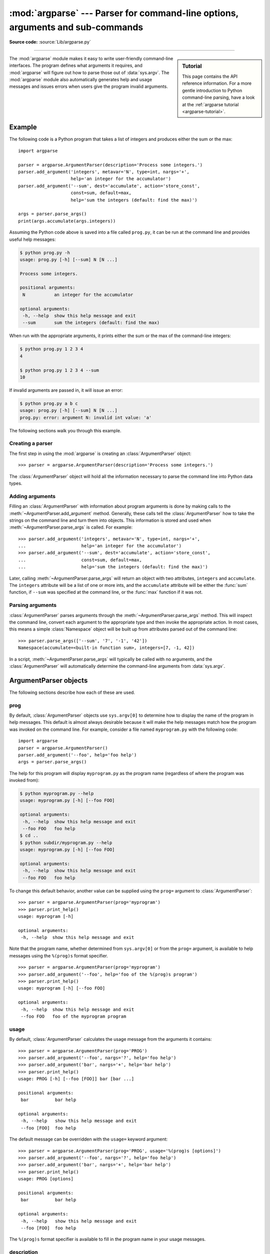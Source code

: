 :mod:`argparse` --- Parser for command-line options, arguments and sub-commands
===============================================================================

.. module:: argparse
   :synopsis: Command-line option and argument parsing library.

.. moduleauthor:: Steven Bethard <steven.bethard@gmail.com>
.. sectionauthor:: Steven Bethard <steven.bethard@gmail.com>

.. versionadded:: 3.2

**Source code:** :source:`Lib/argparse.py`

--------------

.. sidebar:: Tutorial

   This page contains the API reference information. For a more gentle
   introduction to Python command-line parsing, have a look at the
   :ref:`argparse tutorial <argparse-tutorial>`.

The :mod:`argparse` module makes it easy to write user-friendly command-line
interfaces. The program defines what arguments it requires, and :mod:`argparse`
will figure out how to parse those out of :data:`sys.argv`.  The :mod:`argparse`
module also automatically generates help and usage messages and issues errors
when users give the program invalid arguments.


Example
-------

The following code is a Python program that takes a list of integers and
produces either the sum or the max::

   import argparse

   parser = argparse.ArgumentParser(description='Process some integers.')
   parser.add_argument('integers', metavar='N', type=int, nargs='+',
                       help='an integer for the accumulator')
   parser.add_argument('--sum', dest='accumulate', action='store_const',
                       const=sum, default=max,
                       help='sum the integers (default: find the max)')

   args = parser.parse_args()
   print(args.accumulate(args.integers))

Assuming the Python code above is saved into a file called ``prog.py``, it can
be run at the command line and provides useful help messages:

.. code-block:: shell-session

   $ python prog.py -h
   usage: prog.py [-h] [--sum] N [N ...]

   Process some integers.

   positional arguments:
    N           an integer for the accumulator

   optional arguments:
    -h, --help  show this help message and exit
    --sum       sum the integers (default: find the max)

When run with the appropriate arguments, it prints either the sum or the max of
the command-line integers:

.. code-block:: shell-session

   $ python prog.py 1 2 3 4
   4

   $ python prog.py 1 2 3 4 --sum
   10

If invalid arguments are passed in, it will issue an error:

.. code-block:: shell-session

   $ python prog.py a b c
   usage: prog.py [-h] [--sum] N [N ...]
   prog.py: error: argument N: invalid int value: 'a'

The following sections walk you through this example.


Creating a parser
^^^^^^^^^^^^^^^^^

The first step in using the :mod:`argparse` is creating an
:class:`ArgumentParser` object::

   >>> parser = argparse.ArgumentParser(description='Process some integers.')

The :class:`ArgumentParser` object will hold all the information necessary to
parse the command line into Python data types.


Adding arguments
^^^^^^^^^^^^^^^^

Filling an :class:`ArgumentParser` with information about program arguments is
done by making calls to the :meth:`~ArgumentParser.add_argument` method.
Generally, these calls tell the :class:`ArgumentParser` how to take the strings
on the command line and turn them into objects.  This information is stored and
used when :meth:`~ArgumentParser.parse_args` is called. For example::

   >>> parser.add_argument('integers', metavar='N', type=int, nargs='+',
   ...                     help='an integer for the accumulator')
   >>> parser.add_argument('--sum', dest='accumulate', action='store_const',
   ...                     const=sum, default=max,
   ...                     help='sum the integers (default: find the max)')

Later, calling :meth:`~ArgumentParser.parse_args` will return an object with
two attributes, ``integers`` and ``accumulate``.  The ``integers`` attribute
will be a list of one or more ints, and the ``accumulate`` attribute will be
either the :func:`sum` function, if ``--sum`` was specified at the command line,
or the :func:`max` function if it was not.


Parsing arguments
^^^^^^^^^^^^^^^^^

:class:`ArgumentParser` parses arguments through the
:meth:`~ArgumentParser.parse_args` method.  This will inspect the command line,
convert each argument to the appropriate type and then invoke the appropriate action.
In most cases, this means a simple :class:`Namespace` object will be built up from
attributes parsed out of the command line::

   >>> parser.parse_args(['--sum', '7', '-1', '42'])
   Namespace(accumulate=<built-in function sum>, integers=[7, -1, 42])

In a script, :meth:`~ArgumentParser.parse_args` will typically be called with no
arguments, and the :class:`ArgumentParser` will automatically determine the
command-line arguments from :data:`sys.argv`.


ArgumentParser objects
----------------------

.. class:: ArgumentParser(prog=None, usage=None, description=None, \
                          epilog=None, parents=[], \
                          formatter_class=argparse.HelpFormatter, \
                          prefix_chars='-', fromfile_prefix_chars=None, \
                          argument_default=None, conflict_handler='error', \
                          add_help=True, allow_abbrev=True)

   Create a new :class:`ArgumentParser` object. All parameters should be passed
   as keyword arguments. Each parameter has its own more detailed description
   below, but in short they are:

   * prog_ - The name of the program (default: ``sys.argv[0]``)

   * usage_ - The string describing the program usage (default: generated from
     arguments added to parser)

   * description_ - Text to display before the argument help (default: none)

   * epilog_ - Text to display after the argument help (default: none)

   * parents_ - A list of :class:`ArgumentParser` objects whose arguments should
     also be included

   * formatter_class_ - A class for customizing the help output

   * prefix_chars_ - The set of characters that prefix optional arguments
     (default: '-')

   * fromfile_prefix_chars_ - The set of characters that prefix files from
     which additional arguments should be read (default: ``None``)

   * argument_default_ - The global default value for arguments
     (default: ``None``)

   * conflict_handler_ - The strategy for resolving conflicting optionals
     (usually unnecessary)

   * add_help_ - Add a ``-h/--help`` option to the parser (default: ``True``)

   * allow_abbrev_ - Allows long options to be abbreviated if the
     abbreviation is unambiguous. (default: ``True``)

   .. versionchanged:: 3.5
      *allow_abbrev* parameter was added.

The following sections describe how each of these are used.


prog
^^^^

By default, :class:`ArgumentParser` objects use ``sys.argv[0]`` to determine
how to display the name of the program in help messages.  This default is almost
always desirable because it will make the help messages match how the program was
invoked on the command line.  For example, consider a file named
``myprogram.py`` with the following code::

   import argparse
   parser = argparse.ArgumentParser()
   parser.add_argument('--foo', help='foo help')
   args = parser.parse_args()

The help for this program will display ``myprogram.py`` as the program name
(regardless of where the program was invoked from):

.. code-block:: shell-session

   $ python myprogram.py --help
   usage: myprogram.py [-h] [--foo FOO]

   optional arguments:
    -h, --help  show this help message and exit
    --foo FOO   foo help
   $ cd ..
   $ python subdir/myprogram.py --help
   usage: myprogram.py [-h] [--foo FOO]

   optional arguments:
    -h, --help  show this help message and exit
    --foo FOO   foo help

To change this default behavior, another value can be supplied using the
``prog=`` argument to :class:`ArgumentParser`::

   >>> parser = argparse.ArgumentParser(prog='myprogram')
   >>> parser.print_help()
   usage: myprogram [-h]

   optional arguments:
    -h, --help  show this help message and exit

Note that the program name, whether determined from ``sys.argv[0]`` or from the
``prog=`` argument, is available to help messages using the ``%(prog)s`` format
specifier.

::

   >>> parser = argparse.ArgumentParser(prog='myprogram')
   >>> parser.add_argument('--foo', help='foo of the %(prog)s program')
   >>> parser.print_help()
   usage: myprogram [-h] [--foo FOO]

   optional arguments:
    -h, --help  show this help message and exit
    --foo FOO   foo of the myprogram program


usage
^^^^^

By default, :class:`ArgumentParser` calculates the usage message from the
arguments it contains::

   >>> parser = argparse.ArgumentParser(prog='PROG')
   >>> parser.add_argument('--foo', nargs='?', help='foo help')
   >>> parser.add_argument('bar', nargs='+', help='bar help')
   >>> parser.print_help()
   usage: PROG [-h] [--foo [FOO]] bar [bar ...]

   positional arguments:
    bar          bar help

   optional arguments:
    -h, --help   show this help message and exit
    --foo [FOO]  foo help

The default message can be overridden with the ``usage=`` keyword argument::

   >>> parser = argparse.ArgumentParser(prog='PROG', usage='%(prog)s [options]')
   >>> parser.add_argument('--foo', nargs='?', help='foo help')
   >>> parser.add_argument('bar', nargs='+', help='bar help')
   >>> parser.print_help()
   usage: PROG [options]

   positional arguments:
    bar          bar help

   optional arguments:
    -h, --help   show this help message and exit
    --foo [FOO]  foo help

The ``%(prog)s`` format specifier is available to fill in the program name in
your usage messages.


description
^^^^^^^^^^^

Most calls to the :class:`ArgumentParser` constructor will use the
``description=`` keyword argument.  This argument gives a brief description of
what the program does and how it works.  In help messages, the description is
displayed between the command-line usage string and the help messages for the
various arguments::

   >>> parser = argparse.ArgumentParser(description='A foo that bars')
   >>> parser.print_help()
   usage: argparse.py [-h]

   A foo that bars

   optional arguments:
    -h, --help  show this help message and exit

By default, the description will be line-wrapped so that it fits within the
given space.  To change this behavior, see the formatter_class_ argument.


epilog
^^^^^^

Some programs like to display additional description of the program after the
description of the arguments.  Such text can be specified using the ``epilog=``
argument to :class:`ArgumentParser`::

   >>> parser = argparse.ArgumentParser(
   ...     description='A foo that bars',
   ...     epilog="And that's how you'd foo a bar")
   >>> parser.print_help()
   usage: argparse.py [-h]

   A foo that bars

   optional arguments:
    -h, --help  show this help message and exit

   And that's how you'd foo a bar

As with the description_ argument, the ``epilog=`` text is by default
line-wrapped, but this behavior can be adjusted with the formatter_class_
argument to :class:`ArgumentParser`.


parents
^^^^^^^

Sometimes, several parsers share a common set of arguments. Rather than
repeating the definitions of these arguments, a single parser with all the
shared arguments and passed to ``parents=`` argument to :class:`ArgumentParser`
can be used.  The ``parents=`` argument takes a list of :class:`ArgumentParser`
objects, collects all the positional and optional actions from them, and adds
these actions to the :class:`ArgumentParser` object being constructed::

   >>> parent_parser = argparse.ArgumentParser(add_help=False)
   >>> parent_parser.add_argument('--parent', type=int)

   >>> foo_parser = argparse.ArgumentParser(parents=[parent_parser])
   >>> foo_parser.add_argument('foo')
   >>> foo_parser.parse_args(['--parent', '2', 'XXX'])
   Namespace(foo='XXX', parent=2)

   >>> bar_parser = argparse.ArgumentParser(parents=[parent_parser])
   >>> bar_parser.add_argument('--bar')
   >>> bar_parser.parse_args(['--bar', 'YYY'])
   Namespace(bar='YYY', parent=None)

Note that most parent parsers will specify ``add_help=False``.  Otherwise, the
:class:`ArgumentParser` will see two ``-h/--help`` options (one in the parent
and one in the child) and raise an error.

.. note::
   You must fully initialize the parsers before passing them via ``parents=``.
   If you change the parent parsers after the child parser, those changes will
   not be reflected in the child.


formatter_class
^^^^^^^^^^^^^^^

:class:`ArgumentParser` objects allow the help formatting to be customized by
specifying an alternate formatting class.  Currently, there are four such
classes:

.. class:: RawDescriptionHelpFormatter
           RawTextHelpFormatter
           ArgumentDefaultsHelpFormatter
           MetavarTypeHelpFormatter

:class:`RawDescriptionHelpFormatter` and :class:`RawTextHelpFormatter` give
more control over how textual descriptions are displayed.
By default, :class:`ArgumentParser` objects line-wrap the description_ and
epilog_ texts in command-line help messages::

   >>> parser = argparse.ArgumentParser(
   ...     prog='PROG',
   ...     description='''this description
   ...         was indented weird
   ...             but that is okay''',
   ...     epilog='''
   ...             likewise for this epilog whose whitespace will
   ...         be cleaned up and whose words will be wrapped
   ...         across a couple lines''')
   >>> parser.print_help()
   usage: PROG [-h]

   this description was indented weird but that is okay

   optional arguments:
    -h, --help  show this help message and exit

   likewise for this epilog whose whitespace will be cleaned up and whose words
   will be wrapped across a couple lines

Passing :class:`RawDescriptionHelpFormatter` as ``formatter_class=``
indicates that description_ and epilog_ are already correctly formatted and
should not be line-wrapped::

   >>> parser = argparse.ArgumentParser(
   ...     prog='PROG',
   ...     formatter_class=argparse.RawDescriptionHelpFormatter,
   ...     description=textwrap.dedent('''\
   ...         Please do not mess up this text!
   ...         --------------------------------
   ...             I have indented it
   ...             exactly the way
   ...             I want it
   ...         '''))
   >>> parser.print_help()
   usage: PROG [-h]

   Please do not mess up this text!
   --------------------------------
      I have indented it
      exactly the way
      I want it

   optional arguments:
    -h, --help  show this help message and exit

:class:`RawTextHelpFormatter` maintains :term:`whitespace` for all sorts of help text,
including argument descriptions. However, multiple new lines are replaced with
one. If you wish to preserve multiple blank lines, add spaces between the
newlines.

:class:`ArgumentDefaultsHelpFormatter` automatically adds information about
default values to each of the argument help messages::

   >>> parser = argparse.ArgumentParser(
   ...     prog='PROG',
   ...     formatter_class=argparse.ArgumentDefaultsHelpFormatter)
   >>> parser.add_argument('--foo', type=int, default=42, help='FOO!')
   >>> parser.add_argument('bar', nargs='*', default=[1, 2, 3], help='BAR!')
   >>> parser.print_help()
   usage: PROG [-h] [--foo FOO] [bar [bar ...]]

   positional arguments:
    bar         BAR! (default: [1, 2, 3])

   optional arguments:
    -h, --help  show this help message and exit
    --foo FOO   FOO! (default: 42)

:class:`MetavarTypeHelpFormatter` uses the name of the type_ argument for each
argument as the display name for its values (rather than using the dest_
as the regular formatter does)::

   >>> parser = argparse.ArgumentParser(
   ...     prog='PROG',
   ...     formatter_class=argparse.MetavarTypeHelpFormatter)
   >>> parser.add_argument('--foo', type=int)
   >>> parser.add_argument('bar', type=float)
   >>> parser.print_help()
   usage: PROG [-h] [--foo int] float

   positional arguments:
     float

   optional arguments:
     -h, --help  show this help message and exit
     --foo int


prefix_chars
^^^^^^^^^^^^

Most command-line options will use ``-`` as the prefix, e.g. ``-f/--foo``.
Parsers that need to support different or additional prefix
characters, e.g. for options
like ``+f`` or ``/foo``, may specify them using the ``prefix_chars=`` argument
to the ArgumentParser constructor::

   >>> parser = argparse.ArgumentParser(prog='PROG', prefix_chars='-+')
   >>> parser.add_argument('+f')
   >>> parser.add_argument('++bar')
   >>> parser.parse_args('+f X ++bar Y'.split())
   Namespace(bar='Y', f='X')

The ``prefix_chars=`` argument defaults to ``'-'``. Supplying a set of
characters that does not include ``-`` will cause ``-f/--foo`` options to be
disallowed.


fromfile_prefix_chars
^^^^^^^^^^^^^^^^^^^^^

Sometimes, for example when dealing with a particularly long argument lists, it
may make sense to keep the list of arguments in a file rather than typing it out
at the command line.  If the ``fromfile_prefix_chars=`` argument is given to the
:class:`ArgumentParser` constructor, then arguments that start with any of the
specified characters will be treated as files, and will be replaced by the
arguments they contain.  For example::

   >>> with open('args.txt', 'w') as fp:
   ...     fp.write('-f\nbar')
   >>> parser = argparse.ArgumentParser(fromfile_prefix_chars='@')
   >>> parser.add_argument('-f')
   >>> parser.parse_args(['-f', 'foo', '@args.txt'])
   Namespace(f='bar')

Arguments read from a file must by default be one per line (but see also
:meth:`~ArgumentParser.convert_arg_line_to_args`) and are treated as if they
were in the same place as the original file referencing argument on the command
line.  So in the example above, the expression ``['-f', 'foo', '@args.txt']``
is considered equivalent to the expression ``['-f', 'foo', '-f', 'bar']``.

The ``fromfile_prefix_chars=`` argument defaults to ``None``, meaning that
arguments will never be treated as file references.


argument_default
^^^^^^^^^^^^^^^^

Generally, argument defaults are specified either by passing a default to
:meth:`~ArgumentParser.add_argument` or by calling the
:meth:`~ArgumentParser.set_defaults` methods with a specific set of name-value
pairs.  Sometimes however, it may be useful to specify a single parser-wide
default for arguments.  This can be accomplished by passing the
``argument_default=`` keyword argument to :class:`ArgumentParser`.  For example,
to globally suppress attribute creation on :meth:`~ArgumentParser.parse_args`
calls, we supply ``argument_default=SUPPRESS``::

   >>> parser = argparse.ArgumentParser(argument_default=argparse.SUPPRESS)
   >>> parser.add_argument('--foo')
   >>> parser.add_argument('bar', nargs='?')
   >>> parser.parse_args(['--foo', '1', 'BAR'])
   Namespace(bar='BAR', foo='1')
   >>> parser.parse_args([])
   Namespace()

.. _allow_abbrev:

allow_abbrev
^^^^^^^^^^^^

Normally, when you pass an argument list to the
:meth:`~ArgumentParser.parse_args` method of an :class:`ArgumentParser`,
it :ref:`recognizes abbreviations <prefix-matching>` of long options.

This feature can be disabled by setting ``allow_abbrev`` to ``False``::

   >>> parser = argparse.ArgumentParser(prog='PROG', allow_abbrev=False)
   >>> parser.add_argument('--foobar', action='store_true')
   >>> parser.add_argument('--foonley', action='store_false')
   >>> parser.parse_args(['--foon'])
   usage: PROG [-h] [--foobar] [--foonley]
   PROG: error: unrecognized arguments: --foon

.. versionadded:: 3.5


conflict_handler
^^^^^^^^^^^^^^^^

:class:`ArgumentParser` objects do not allow two actions with the same option
string.  By default, :class:`ArgumentParser` objects raise an exception if an
attempt is made to create an argument with an option string that is already in
use::

   >>> parser = argparse.ArgumentParser(prog='PROG')
   >>> parser.add_argument('-f', '--foo', help='old foo help')
   >>> parser.add_argument('--foo', help='new foo help')
   Traceback (most recent call last):
    ..
   ArgumentError: argument --foo: conflicting option string(s): --foo

Sometimes (e.g. when using parents_) it may be useful to simply override any
older arguments with the same option string.  To get this behavior, the value
``'resolve'`` can be supplied to the ``conflict_handler=`` argument of
:class:`ArgumentParser`::

   >>> parser = argparse.ArgumentParser(prog='PROG', conflict_handler='resolve')
   >>> parser.add_argument('-f', '--foo', help='old foo help')
   >>> parser.add_argument('--foo', help='new foo help')
   >>> parser.print_help()
   usage: PROG [-h] [-f FOO] [--foo FOO]

   optional arguments:
    -h, --help  show this help message and exit
    -f FOO      old foo help
    --foo FOO   new foo help

Note that :class:`ArgumentParser` objects only remove an action if all of its
option strings are overridden.  So, in the example above, the old ``-f/--foo``
action is retained as the ``-f`` action, because only the ``--foo`` option
string was overridden.


add_help
^^^^^^^^

By default, ArgumentParser objects add an option which simply displays
the parser's help message. For example, consider a file named
``myprogram.py`` containing the following code::

   import argparse
   parser = argparse.ArgumentParser()
   parser.add_argument('--foo', help='foo help')
   args = parser.parse_args()

If ``-h`` or ``--help`` is supplied at the command line, the ArgumentParser
help will be printed:

.. code-block:: shell-session

   $ python myprogram.py --help
   usage: myprogram.py [-h] [--foo FOO]

   optional arguments:
    -h, --help  show this help message and exit
    --foo FOO   foo help

Occasionally, it may be useful to disable the addition of this help option.
This can be achieved by passing ``False`` as the ``add_help=`` argument to
:class:`ArgumentParser`::

   >>> parser = argparse.ArgumentParser(prog='PROG', add_help=False)
   >>> parser.add_argument('--foo', help='foo help')
   >>> parser.print_help()
   usage: PROG [--foo FOO]

   optional arguments:
    --foo FOO  foo help

The help option is typically ``-h/--help``. The exception to this is
if the ``prefix_chars=`` is specified and does not include ``-``, in
which case ``-h`` and ``--help`` are not valid options.  In
this case, the first character in ``prefix_chars`` is used to prefix
the help options::

   >>> parser = argparse.ArgumentParser(prog='PROG', prefix_chars='+/')
   >>> parser.print_help()
   usage: PROG [+h]

   optional arguments:
     +h, ++help  show this help message and exit


The add_argument() method
-------------------------

.. method:: ArgumentParser.add_argument(name or flags..., [action], [nargs], \
                           [const], [default], [type], [choices], [required], \
                           [help], [metavar], [dest])

   Define how a single command-line argument should be parsed.  Each parameter
   has its own more detailed description below, but in short they are:

   * `name or flags`_ - Either a name or a list of option strings, e.g. ``foo``
     or ``-f, --foo``.

   * action_ - The basic type of action to be taken when this argument is
     encountered at the command line.

   * nargs_ - The number of command-line arguments that should be consumed.

   * const_ - A constant value required by some action_ and nargs_ selections.

   * default_ - The value produced if the argument is absent from the
     command line.

   * type_ - The type to which the command-line argument should be converted.

   * choices_ - A container of the allowable values for the argument.

   * required_ - Whether or not the command-line option may be omitted
     (optionals only).

   * help_ - A brief description of what the argument does.

   * metavar_ - A name for the argument in usage messages.

   * dest_ - The name of the attribute to be added to the object returned by
     :meth:`parse_args`.

The following sections describe how each of these are used.


name or flags
^^^^^^^^^^^^^

The :meth:`~ArgumentParser.add_argument` method must know whether an optional
argument, like ``-f`` or ``--foo``, or a positional argument, like a list of
filenames, is expected.  The first arguments passed to
:meth:`~ArgumentParser.add_argument` must therefore be either a series of
flags, or a simple argument name.  For example, an optional argument could
be created like::

   >>> parser.add_argument('-f', '--foo')

while a positional argument could be created like::

   >>> parser.add_argument('bar')

When :meth:`~ArgumentParser.parse_args` is called, optional arguments will be
identified by the ``-`` prefix, and the remaining arguments will be assumed to
be positional::

   >>> parser = argparse.ArgumentParser(prog='PROG')
   >>> parser.add_argument('-f', '--foo')
   >>> parser.add_argument('bar')
   >>> parser.parse_args(['BAR'])
   Namespace(bar='BAR', foo=None)
   >>> parser.parse_args(['BAR', '--foo', 'FOO'])
   Namespace(bar='BAR', foo='FOO')
   >>> parser.parse_args(['--foo', 'FOO'])
   usage: PROG [-h] [-f FOO] bar
   PROG: error: the following arguments are required: bar


action
^^^^^^

:class:`ArgumentParser` objects associate command-line arguments with actions.  These
actions can do just about anything with the command-line arguments associated with
them, though most actions simply add an attribute to the object returned by
:meth:`~ArgumentParser.parse_args`.  The ``action`` keyword argument specifies
how the command-line arguments should be handled. The supplied actions are:

* ``'store'`` - This just stores the argument's value.  This is the default
  action. For example::

    >>> parser = argparse.ArgumentParser()
    >>> parser.add_argument('--foo')
    >>> parser.parse_args('--foo 1'.split())
    Namespace(foo='1')

* ``'store_const'`` - This stores the value specified by the const_ keyword
  argument.  The ``'store_const'`` action is most commonly used with
  optional arguments that specify some sort of flag.  For example::

    >>> parser = argparse.ArgumentParser()
    >>> parser.add_argument('--foo', action='store_const', const=42)
    >>> parser.parse_args(['--foo'])
    Namespace(foo=42)

* ``'store_true'`` and ``'store_false'`` - These are special cases of
  ``'store_const'`` used for storing the values ``True`` and ``False``
  respectively.  In addition, they create default values of ``False`` and
  ``True`` respectively.  For example::

    >>> parser = argparse.ArgumentParser()
    >>> parser.add_argument('--foo', action='store_true')
    >>> parser.add_argument('--bar', action='store_false')
    >>> parser.add_argument('--baz', action='store_false')
    >>> parser.parse_args('--foo --bar'.split())
    Namespace(foo=True, bar=False, baz=True)

* ``'append'`` - This stores a list, and appends each argument value to the
  list.  This is useful to allow an option to be specified multiple times.
  Example usage::

    >>> parser = argparse.ArgumentParser()
    >>> parser.add_argument('--foo', action='append')
    >>> parser.parse_args('--foo 1 --foo 2'.split())
    Namespace(foo=['1', '2'])

* ``'append_const'`` - This stores a list, and appends the value specified by
  the const_ keyword argument to the list.  (Note that the const_ keyword
  argument defaults to ``None``.)  The ``'append_const'`` action is typically
  useful when multiple arguments need to store constants to the same list. For
  example::

    >>> parser = argparse.ArgumentParser()
    >>> parser.add_argument('--str', dest='types', action='append_const', const=str)
    >>> parser.add_argument('--int', dest='types', action='append_const', const=int)
    >>> parser.parse_args('--str --int'.split())
    Namespace(types=[<class 'str'>, <class 'int'>])

* ``'count'`` - This counts the number of times a keyword argument occurs. For
  example, this is useful for increasing verbosity levels::

    >>> parser = argparse.ArgumentParser()
    >>> parser.add_argument('--verbose', '-v', action='count')
    >>> parser.parse_args(['-vvv'])
    Namespace(verbose=3)

* ``'help'`` - This prints a complete help message for all the options in the
  current parser and then exits. By default a help action is automatically
  added to the parser. See :class:`ArgumentParser` for details of how the
  output is created.

* ``'version'`` - This expects a ``version=`` keyword argument in the
  :meth:`~ArgumentParser.add_argument` call, and prints version information
  and exits when invoked::

    >>> import argparse
    >>> parser = argparse.ArgumentParser(prog='PROG')
    >>> parser.add_argument('--version', action='version', version='%(prog)s 2.0')
    >>> parser.parse_args(['--version'])
    PROG 2.0

* ``'extend'`` - This stores a list, and extends each argument value to the
  list.
  Example usage::

    >>> parser = argparse.ArgumentParser()
    >>> parser.add_argument("--foo", action="extend", nargs="+", type=str)
    >>> parser.parse_args(["--foo", "f1", "--foo", "f2", "f3", "f4"])
    Namespace(foo=['f1', 'f2', 'f3', 'f4'])

You may also specify an arbitrary action by passing an Action subclass or
other object that implements the same interface.  The recommended way to do
this is to extend :class:`Action`, overriding the ``__call__`` method
and optionally the ``__init__`` method.

An example of a custom action::

   >>> class FooAction(argparse.Action):
   ...     def __init__(self, option_strings, dest, nargs=None, **kwargs):
   ...         if nargs is not None:
   ...             raise ValueError("nargs not allowed")
   ...         super(FooAction, self).__init__(option_strings, dest, **kwargs)
   ...     def __call__(self, parser, namespace, values, option_string=None):
   ...         print('%r %r %r' % (namespace, values, option_string))
   ...         setattr(namespace, self.dest, values)
   ...
   >>> parser = argparse.ArgumentParser()
   >>> parser.add_argument('--foo', action=FooAction)
   >>> parser.add_argument('bar', action=FooAction)
   >>> args = parser.parse_args('1 --foo 2'.split())
   Namespace(bar=None, foo=None) '1' None
   Namespace(bar='1', foo=None) '2' '--foo'
   >>> args
   Namespace(bar='1', foo='2')

For more details, see :class:`Action`.

nargs
^^^^^

ArgumentParser objects usually associate a single command-line argument with a
single action to be taken.  The ``nargs`` keyword argument associates a
different number of command-line arguments with a single action.  The supported
values are:

* ``N`` (an integer).  ``N`` arguments from the command line will be gathered
  together into a list.  For example::

     >>> parser = argparse.ArgumentParser()
     >>> parser.add_argument('--foo', nargs=2)
     >>> parser.add_argument('bar', nargs=1)
     >>> parser.parse_args('c --foo a b'.split())
     Namespace(bar=['c'], foo=['a', 'b'])

  Note that ``nargs=1`` produces a list of one item.  This is different from
  the default, in which the item is produced by itself.

.. index:: single: ? (question mark); in argparse module

* ``'?'``. One argument will be consumed from the command line if possible, and
  produced as a single item.  If no command-line argument is present, the value from
  default_ will be produced.  Note that for optional arguments, there is an
  additional case - the option string is present but not followed by a
  command-line argument.  In this case the value from const_ will be produced.  Some
  examples to illustrate this::

     >>> parser = argparse.ArgumentParser()
     >>> parser.add_argument('--foo', nargs='?', const='c', default='d')
     >>> parser.add_argument('bar', nargs='?', default='d')
     >>> parser.parse_args(['XX', '--foo', 'YY'])
     Namespace(bar='XX', foo='YY')
     >>> parser.parse_args(['XX', '--foo'])
     Namespace(bar='XX', foo='c')
     >>> parser.parse_args([])
     Namespace(bar='d', foo='d')

  One of the more common uses of ``nargs='?'`` is to allow optional input and
  output files::

     >>> parser = argparse.ArgumentParser()
     >>> parser.add_argument('infile', nargs='?', type=argparse.FileType('r'),
     ...                     default=sys.stdin)
     >>> parser.add_argument('outfile', nargs='?', type=argparse.FileType('w'),
     ...                     default=sys.stdout)
     >>> parser.parse_args(['input.txt', 'output.txt'])
     Namespace(infile=<_io.TextIOWrapper name='input.txt' encoding='UTF-8'>,
               outfile=<_io.TextIOWrapper name='output.txt' encoding='UTF-8'>)
     >>> parser.parse_args([])
     Namespace(infile=<_io.TextIOWrapper name='<stdin>' encoding='UTF-8'>,
               outfile=<_io.TextIOWrapper name='<stdout>' encoding='UTF-8'>)

.. index:: single: * (asterisk); in argparse module

* ``'*'``.  All command-line arguments present are gathered into a list.  Note that
  it generally doesn't make much sense to have more than one positional argument
  with ``nargs='*'``, but multiple optional arguments with ``nargs='*'`` is
  possible.  For example::

     >>> parser = argparse.ArgumentParser()
     >>> parser.add_argument('--foo', nargs='*')
     >>> parser.add_argument('--bar', nargs='*')
     >>> parser.add_argument('baz', nargs='*')
     >>> parser.parse_args('a b --foo x y --bar 1 2'.split())
     Namespace(bar=['1', '2'], baz=['a', 'b'], foo=['x', 'y'])

.. index:: single: + (plus); in argparse module

* ``'+'``. Just like ``'*'``, all command-line args present are gathered into a
  list.  Additionally, an error message will be generated if there wasn't at
  least one command-line argument present.  For example::

     >>> parser = argparse.ArgumentParser(prog='PROG')
     >>> parser.add_argument('foo', nargs='+')
     >>> parser.parse_args(['a', 'b'])
     Namespace(foo=['a', 'b'])
     >>> parser.parse_args([])
     usage: PROG [-h] foo [foo ...]
     PROG: error: the following arguments are required: foo

.. _`argparse.REMAINDER`:

* ``argparse.REMAINDER``.  All the remaining command-line arguments are gathered
  into a list.  This is commonly useful for command line utilities that dispatch
  to other command line utilities::

     >>> parser = argparse.ArgumentParser(prog='PROG')
     >>> parser.add_argument('--foo')
     >>> parser.add_argument('command')
     >>> parser.add_argument('args', nargs=argparse.REMAINDER)
     >>> print(parser.parse_args('--foo B cmd --arg1 XX ZZ'.split()))
     Namespace(args=['--arg1', 'XX', 'ZZ'], command='cmd', foo='B')

If the ``nargs`` keyword argument is not provided, the number of arguments consumed
is determined by the action_.  Generally this means a single command-line argument
will be consumed and a single item (not a list) will be produced.


const
^^^^^

The ``const`` argument of :meth:`~ArgumentParser.add_argument` is used to hold
constant values that are not read from the command line but are required for
the various :class:`ArgumentParser` actions.  The two most common uses of it are:

* When :meth:`~ArgumentParser.add_argument` is called with
  ``action='store_const'`` or ``action='append_const'``.  These actions add the
  ``const`` value to one of the attributes of the object returned by
  :meth:`~ArgumentParser.parse_args`. See the action_ description for examples.

* When :meth:`~ArgumentParser.add_argument` is called with option strings
  (like ``-f`` or ``--foo``) and ``nargs='?'``.  This creates an optional
  argument that can be followed by zero or one command-line arguments.
  When parsing the command line, if the option string is encountered with no
  command-line argument following it, the value of ``const`` will be assumed instead.
  See the nargs_ description for examples.

With the ``'store_const'`` and ``'append_const'`` actions, the ``const``
keyword argument must be given.  For other actions, it defaults to ``None``.


default
^^^^^^^

All optional arguments and some positional arguments may be omitted at the
command line.  The ``default`` keyword argument of
:meth:`~ArgumentParser.add_argument`, whose value defaults to ``None``,
specifies what value should be used if the command-line argument is not present.
For optional arguments, the ``default`` value is used when the option string
was not present at the command line::

   >>> parser = argparse.ArgumentParser()
   >>> parser.add_argument('--foo', default=42)
   >>> parser.parse_args(['--foo', '2'])
   Namespace(foo='2')
   >>> parser.parse_args([])
   Namespace(foo=42)

If the ``default`` value is a string, the parser parses the value as if it
were a command-line argument.  In particular, the parser applies any type_
conversion argument, if provided, before setting the attribute on the
:class:`Namespace` return value.  Otherwise, the parser uses the value as is::

   >>> parser = argparse.ArgumentParser()
   >>> parser.add_argument('--length', default='10', type=int)
   >>> parser.add_argument('--width', default=10.5, type=int)
   >>> parser.parse_args()
   Namespace(length=10, width=10.5)

For positional arguments with nargs_ equal to ``?`` or ``*``, the ``default`` value
is used when no command-line argument was present::

   >>> parser = argparse.ArgumentParser()
   >>> parser.add_argument('foo', nargs='?', default=42)
   >>> parser.parse_args(['a'])
   Namespace(foo='a')
   >>> parser.parse_args([])
   Namespace(foo=42)


Providing ``default=argparse.SUPPRESS`` causes no attribute to be added if the
command-line argument was not present::

   >>> parser = argparse.ArgumentParser()
   >>> parser.add_argument('--foo', default=argparse.SUPPRESS)
   >>> parser.parse_args([])
   Namespace()
   >>> parser.parse_args(['--foo', '1'])
   Namespace(foo='1')


type
^^^^

By default, :class:`ArgumentParser` objects read command-line arguments in as simple
strings. However, quite often the command-line string should instead be
interpreted as another type, like a :class:`float` or :class:`int`.  The
``type`` keyword argument of :meth:`~ArgumentParser.add_argument` allows any
necessary type-checking and type conversions to be performed.  Common built-in
types and functions can be used directly as the value of the ``type`` argument::

   >>> parser = argparse.ArgumentParser()
   >>> parser.add_argument('foo', type=int)
   >>> parser.add_argument('bar', type=open)
   >>> parser.parse_args('2 temp.txt'.split())
   Namespace(bar=<_io.TextIOWrapper name='temp.txt' encoding='UTF-8'>, foo=2)

See the section on the default_ keyword argument for information on when the
``type`` argument is applied to default arguments.

To ease the use of various types of files, the argparse module provides the
factory FileType which takes the ``mode=``, ``bufsize=``, ``encoding=`` and
``errors=`` arguments of the :func:`open` function.  For example,
``FileType('w')`` can be used to create a writable file::

   >>> parser = argparse.ArgumentParser()
   >>> parser.add_argument('bar', type=argparse.FileType('w'))
   >>> parser.parse_args(['out.txt'])
   Namespace(bar=<_io.TextIOWrapper name='out.txt' encoding='UTF-8'>)

``type=`` can take any callable that takes a single string argument and returns
the converted value::

   >>> def perfect_square(string):
   ...     value = int(string)
   ...     sqrt = math.sqrt(value)
   ...     if sqrt != int(sqrt):
   ...         msg = "%r is not a perfect square" % string
   ...         raise argparse.ArgumentTypeError(msg)
   ...     return value
   ...
   >>> parser = argparse.ArgumentParser(prog='PROG')
   >>> parser.add_argument('foo', type=perfect_square)
   >>> parser.parse_args(['9'])
   Namespace(foo=9)
   >>> parser.parse_args(['7'])
   usage: PROG [-h] foo
   PROG: error: argument foo: '7' is not a perfect square

The choices_ keyword argument may be more convenient for type checkers that
simply check against a range of values::

   >>> parser = argparse.ArgumentParser(prog='PROG')
   >>> parser.add_argument('foo', type=int, choices=range(5, 10))
   >>> parser.parse_args(['7'])
   Namespace(foo=7)
   >>> parser.parse_args(['11'])
   usage: PROG [-h] {5,6,7,8,9}
   PROG: error: argument foo: invalid choice: 11 (choose from 5, 6, 7, 8, 9)

See the choices_ section for more details.


choices
^^^^^^^

Some command-line arguments should be selected from a restricted set of values.
These can be handled by passing a container object as the *choices* keyword
argument to :meth:`~ArgumentParser.add_argument`.  When the command line is
parsed, argument values will be checked, and an error message will be displayed
if the argument was not one of the acceptable values::

   >>> parser = argparse.ArgumentParser(prog='game.py')
   >>> parser.add_argument('move', choices=['rock', 'paper', 'scissors'])
   >>> parser.parse_args(['rock'])
   Namespace(move='rock')
   >>> parser.parse_args(['fire'])
   usage: game.py [-h] {rock,paper,scissors}
   game.py: error: argument move: invalid choice: 'fire' (choose from 'rock',
   'paper', 'scissors')

Note that inclusion in the *choices* container is checked after any type_
conversions have been performed, so the type of the objects in the *choices*
container should match the type_ specified::

   >>> parser = argparse.ArgumentParser(prog='doors.py')
   >>> parser.add_argument('door', type=int, choices=range(1, 4))
   >>> print(parser.parse_args(['3']))
   Namespace(door=3)
   >>> parser.parse_args(['4'])
   usage: doors.py [-h] {1,2,3}
   doors.py: error: argument door: invalid choice: 4 (choose from 1, 2, 3)

Any object that supports the ``in`` operator can be passed as the *choices*
value, so :class:`dict` objects, :class:`set` objects, custom containers,
etc. are all supported.


required
^^^^^^^^

In general, the :mod:`argparse` module assumes that flags like ``-f`` and ``--bar``
indicate *optional* arguments, which can always be omitted at the command line.
To make an option *required*, ``True`` can be specified for the ``required=``
keyword argument to :meth:`~ArgumentParser.add_argument`::

   >>> parser = argparse.ArgumentParser()
   >>> parser.add_argument('--foo', required=True)
   >>> parser.parse_args(['--foo', 'BAR'])
   Namespace(foo='BAR')
   >>> parser.parse_args([])
   usage: argparse.py [-h] [--foo FOO]
   argparse.py: error: option --foo is required

As the example shows, if an option is marked as ``required``,
:meth:`~ArgumentParser.parse_args` will report an error if that option is not
present at the command line.

.. note::

    Required options are generally considered bad form because users expect
    *options* to be *optional*, and thus they should be avoided when possible.


help
^^^^

The ``help`` value is a string containing a brief description of the argument.
When a user requests help (usually by using ``-h`` or ``--help`` at the
command line), these ``help`` descriptions will be displayed with each
argument::

   >>> parser = argparse.ArgumentParser(prog='frobble')
   >>> parser.add_argument('--foo', action='store_true',
   ...                     help='foo the bars before frobbling')
   >>> parser.add_argument('bar', nargs='+',
   ...                     help='one of the bars to be frobbled')
   >>> parser.parse_args(['-h'])
   usage: frobble [-h] [--foo] bar [bar ...]

   positional arguments:
    bar     one of the bars to be frobbled

   optional arguments:
    -h, --help  show this help message and exit
    --foo   foo the bars before frobbling

The ``help`` strings can include various format specifiers to avoid repetition
of things like the program name or the argument default_.  The available
specifiers include the program name, ``%(prog)s`` and most keyword arguments to
:meth:`~ArgumentParser.add_argument`, e.g. ``%(default)s``, ``%(type)s``, etc.::

   >>> parser = argparse.ArgumentParser(prog='frobble')
   >>> parser.add_argument('bar', nargs='?', type=int, default=42,
   ...                     help='the bar to %(prog)s (default: %(default)s)')
   >>> parser.print_help()
   usage: frobble [-h] [bar]

   positional arguments:
    bar     the bar to frobble (default: 42)

   optional arguments:
    -h, --help  show this help message and exit

As the help string supports %-formatting, if you want a literal ``%`` to appear
in the help string, you must escape it as ``%%``.

:mod:`argparse` supports silencing the help entry for certain options, by
setting the ``help`` value to ``argparse.SUPPRESS``::

   >>> parser = argparse.ArgumentParser(prog='frobble')
   >>> parser.add_argument('--foo', help=argparse.SUPPRESS)
   >>> parser.print_help()
   usage: frobble [-h]

   optional arguments:
     -h, --help  show this help message and exit


metavar
^^^^^^^

When :class:`ArgumentParser` generates help messages, it needs some way to refer
to each expected argument.  By default, ArgumentParser objects use the dest_
value as the "name" of each object.  By default, for positional argument
actions, the dest_ value is used directly, and for optional argument actions,
the dest_ value is uppercased.  So, a single positional argument with
``dest='bar'`` will be referred to as ``bar``. A single
optional argument ``--foo`` that should be followed by a single command-line argument
will be referred to as ``FOO``.  An example::

   >>> parser = argparse.ArgumentParser()
   >>> parser.add_argument('--foo')
   >>> parser.add_argument('bar')
   >>> parser.parse_args('X --foo Y'.split())
   Namespace(bar='X', foo='Y')
   >>> parser.print_help()
   usage:  [-h] [--foo FOO] bar

   positional arguments:
    bar

   optional arguments:
    -h, --help  show this help message and exit
    --foo FOO

An alternative name can be specified with ``metavar``::

   >>> parser = argparse.ArgumentParser()
   >>> parser.add_argument('--foo', metavar='YYY')
   >>> parser.add_argument('bar', metavar='XXX')
   >>> parser.parse_args('X --foo Y'.split())
   Namespace(bar='X', foo='Y')
   >>> parser.print_help()
   usage:  [-h] [--foo YYY] XXX

   positional arguments:
    XXX

   optional arguments:
    -h, --help  show this help message and exit
    --foo YYY

Note that ``metavar`` only changes the *displayed* name - the name of the
attribute on the :meth:`~ArgumentParser.parse_args` object is still determined
by the dest_ value.

Different values of ``nargs`` may cause the metavar to be used multiple times.
Providing a tuple to ``metavar`` specifies a different display for each of the
arguments::

   >>> parser = argparse.ArgumentParser(prog='PROG')
   >>> parser.add_argument('-x', nargs=2)
   >>> parser.add_argument('--foo', nargs=2, metavar=('bar', 'baz'))
   >>> parser.print_help()
   usage: PROG [-h] [-x X X] [--foo bar baz]

   optional arguments:
    -h, --help     show this help message and exit
    -x X X
    --foo bar baz


dest
^^^^

Most :class:`ArgumentParser` actions add some value as an attribute of the
object returned by :meth:`~ArgumentParser.parse_args`.  The name of this
attribute is determined by the ``dest`` keyword argument of
:meth:`~ArgumentParser.add_argument`.  For positional argument actions,
``dest`` is normally supplied as the first argument to
:meth:`~ArgumentParser.add_argument`::

   >>> parser = argparse.ArgumentParser()
   >>> parser.add_argument('bar')
   >>> parser.parse_args(['XXX'])
   Namespace(bar='XXX')

For optional argument actions, the value of ``dest`` is normally inferred from
the option strings.  :class:`ArgumentParser` generates the value of ``dest`` by
taking the first long option string and stripping away the initial ``--``
string.  If no long option strings were supplied, ``dest`` will be derived from
the first short option string by stripping the initial ``-`` character.  Any
internal ``-`` characters will be converted to ``_`` characters to make sure
the string is a valid attribute name.  The examples below illustrate this
behavior::

   >>> parser = argparse.ArgumentParser()
   >>> parser.add_argument('-f', '--foo-bar', '--foo')
   >>> parser.add_argument('-x', '-y')
   >>> parser.parse_args('-f 1 -x 2'.split())
   Namespace(foo_bar='1', x='2')
   >>> parser.parse_args('--foo 1 -y 2'.split())
   Namespace(foo_bar='1', x='2')

``dest`` allows a custom attribute name to be provided::

   >>> parser = argparse.ArgumentParser()
   >>> parser.add_argument('--foo', dest='bar')
   >>> parser.parse_args('--foo XXX'.split())
   Namespace(bar='XXX')

Action classes
^^^^^^^^^^^^^^

Action classes implement the Action API, a callable which returns a callable
which processes arguments from the command-line. Any object which follows
this API may be passed as the ``action`` parameter to
:meth:`add_argument`.

.. class:: Action(option_strings, dest, nargs=None, const=None, default=None, \
                  type=None, choices=None, required=False, help=None, \
                  metavar=None)

Action objects are used by an ArgumentParser to represent the information
needed to parse a single argument from one or more strings from the
command line. The Action class must accept the two positional arguments
plus any keyword arguments passed to :meth:`ArgumentParser.add_argument`
except for the ``action`` itself.

Instances of Action (or return value of any callable to the ``action``
parameter) should have attributes "dest", "option_strings", "default", "type",
"required", "help", etc. defined. The easiest way to ensure these attributes
are defined is to call ``Action.__init__``.

Action instances should be callable, so subclasses must override the
``__call__`` method, which should accept four parameters:

* ``parser`` - The ArgumentParser object which contains this action.

* ``namespace`` - The :class:`Namespace` object that will be returned by
  :meth:`~ArgumentParser.parse_args`.  Most actions add an attribute to this
  object using :func:`setattr`.

* ``values`` - The associated command-line arguments, with any type conversions
  applied.  Type conversions are specified with the type_ keyword argument to
  :meth:`~ArgumentParser.add_argument`.

* ``option_string`` - The option string that was used to invoke this action.
  The ``option_string`` argument is optional, and will be absent if the action
  is associated with a positional argument.

The ``__call__`` method may perform arbitrary actions, but will typically set
attributes on the ``namespace`` based on ``dest`` and ``values``.


The parse_args() method
-----------------------

.. method:: ArgumentParser.parse_args(args=None, namespace=None)

   Convert argument strings to objects and assign them as attributes of the
   namespace.  Return the populated namespace.

   Previous calls to :meth:`add_argument` determine exactly what objects are
   created and how they are assigned. See the documentation for
   :meth:`add_argument` for details.

   * args_ - List of strings to parse.  The default is taken from
     :data:`sys.argv`.

   * namespace_ - An object to take the attributes.  The default is a new empty
     :class:`Namespace` object.


Option value syntax
^^^^^^^^^^^^^^^^^^^

The :meth:`~ArgumentParser.parse_args` method supports several ways of
specifying the value of an option (if it takes one).  In the simplest case, the
option and its value are passed as two separate arguments::

   >>> parser = argparse.ArgumentParser(prog='PROG')
   >>> parser.add_argument('-x')
   >>> parser.add_argument('--foo')
   >>> parser.parse_args(['-x', 'X'])
   Namespace(foo=None, x='X')
   >>> parser.parse_args(['--foo', 'FOO'])
   Namespace(foo='FOO', x=None)

For long options (options with names longer than a single character), the option
and value can also be passed as a single command-line argument, using ``=`` to
separate them::

   >>> parser.parse_args(['--foo=FOO'])
   Namespace(foo='FOO', x=None)

For short options (options only one character long), the option and its value
can be concatenated::

   >>> parser.parse_args(['-xX'])
   Namespace(foo=None, x='X')

Several short options can be joined together, using only a single ``-`` prefix,
as long as only the last option (or none of them) requires a value::

   >>> parser = argparse.ArgumentParser(prog='PROG')
   >>> parser.add_argument('-x', action='store_true')
   >>> parser.add_argument('-y', action='store_true')
   >>> parser.add_argument('-z')
   >>> parser.parse_args(['-xyzZ'])
   Namespace(x=True, y=True, z='Z')


Invalid arguments
^^^^^^^^^^^^^^^^^

While parsing the command line, :meth:`~ArgumentParser.parse_args` checks for a
variety of errors, including ambiguous options, invalid types, invalid options,
wrong number of positional arguments, etc.  When it encounters such an error,
it exits and prints the error along with a usage message::

   >>> parser = argparse.ArgumentParser(prog='PROG')
   >>> parser.add_argument('--foo', type=int)
   >>> parser.add_argument('bar', nargs='?')

   >>> # invalid type
   >>> parser.parse_args(['--foo', 'spam'])
   usage: PROG [-h] [--foo FOO] [bar]
   PROG: error: argument --foo: invalid int value: 'spam'

   >>> # invalid option
   >>> parser.parse_args(['--bar'])
   usage: PROG [-h] [--foo FOO] [bar]
   PROG: error: no such option: --bar

   >>> # wrong number of arguments
   >>> parser.parse_args(['spam', 'badger'])
   usage: PROG [-h] [--foo FOO] [bar]
   PROG: error: extra arguments found: badger


Arguments containing ``-``
^^^^^^^^^^^^^^^^^^^^^^^^^^

The :meth:`~ArgumentParser.parse_args` method attempts to give errors whenever
the user has clearly made a mistake, but some situations are inherently
ambiguous.  For example, the command-line argument ``-1`` could either be an
attempt to specify an option or an attempt to provide a positional argument.
The :meth:`~ArgumentParser.parse_args` method is cautious here: positional
arguments may only begin with ``-`` if they look like negative numbers and
there are no options in the parser that look like negative numbers::

   >>> parser = argparse.ArgumentParser(prog='PROG')
   >>> parser.add_argument('-x')
   >>> parser.add_argument('foo', nargs='?')

   >>> # no negative number options, so -1 is a positional argument
   >>> parser.parse_args(['-x', '-1'])
   Namespace(foo=None, x='-1')

   >>> # no negative number options, so -1 and -5 are positional arguments
   >>> parser.parse_args(['-x', '-1', '-5'])
   Namespace(foo='-5', x='-1')

   >>> parser = argparse.ArgumentParser(prog='PROG')
   >>> parser.add_argument('-1', dest='one')
   >>> parser.add_argument('foo', nargs='?')

   >>> # negative number options present, so -1 is an option
   >>> parser.parse_args(['-1', 'X'])
   Namespace(foo=None, one='X')

   >>> # negative number options present, so -2 is an option
   >>> parser.parse_args(['-2'])
   usage: PROG [-h] [-1 ONE] [foo]
   PROG: error: no such option: -2

   >>> # negative number options present, so both -1s are options
   >>> parser.parse_args(['-1', '-1'])
   usage: PROG [-h] [-1 ONE] [foo]
   PROG: error: argument -1: expected one argument

If you have positional arguments that must begin with ``-`` and don't look
like negative numbers, you can insert the pseudo-argument ``'--'`` which tells
:meth:`~ArgumentParser.parse_args` that everything after that is a positional
argument::

   >>> parser.parse_args(['--', '-f'])
   Namespace(foo='-f', one=None)

.. _prefix-matching:

Argument abbreviations (prefix matching)
^^^^^^^^^^^^^^^^^^^^^^^^^^^^^^^^^^^^^^^^

The :meth:`~ArgumentParser.parse_args` method :ref:`by default <allow_abbrev>`
allows long options to be abbreviated to a prefix, if the abbreviation is
unambiguous (the prefix matches a unique option)::

   >>> parser = argparse.ArgumentParser(prog='PROG')
   >>> parser.add_argument('-bacon')
   >>> parser.add_argument('-badger')
   >>> parser.parse_args('-bac MMM'.split())
   Namespace(bacon='MMM', badger=None)
   >>> parser.parse_args('-bad WOOD'.split())
   Namespace(bacon=None, badger='WOOD')
   >>> parser.parse_args('-ba BA'.split())
   usage: PROG [-h] [-bacon BACON] [-badger BADGER]
   PROG: error: ambiguous option: -ba could match -badger, -bacon

An error is produced for arguments that could produce more than one options.
This feature can be disabled by setting :ref:`allow_abbrev` to ``False``.

.. _args:

Beyond ``sys.argv``
^^^^^^^^^^^^^^^^^^^

Sometimes it may be useful to have an ArgumentParser parse arguments other than those
of :data:`sys.argv`.  This can be accomplished by passing a list of strings to
:meth:`~ArgumentParser.parse_args`.  This is useful for testing at the
interactive prompt::

   >>> parser = argparse.ArgumentParser()
   >>> parser.add_argument(
   ...     'integers', metavar='int', type=int, choices=range(10),
   ...     nargs='+', help='an integer in the range 0..9')
   >>> parser.add_argument(
   ...     '--sum', dest='accumulate', action='store_const', const=sum,
   ...     default=max, help='sum the integers (default: find the max)')
   >>> parser.parse_args(['1', '2', '3', '4'])
   Namespace(accumulate=<built-in function max>, integers=[1, 2, 3, 4])
   >>> parser.parse_args(['1', '2', '3', '4', '--sum'])
   Namespace(accumulate=<built-in function sum>, integers=[1, 2, 3, 4])

.. _namespace:

The Namespace object
^^^^^^^^^^^^^^^^^^^^

.. class:: Namespace

   Simple class used by default by :meth:`~ArgumentParser.parse_args` to create
   an object holding attributes and return it.

This class is deliberately simple, just an :class:`object` subclass with a
readable string representation. If you prefer to have dict-like view of the
attributes, you can use the standard Python idiom, :func:`vars`::

   >>> parser = argparse.ArgumentParser()
   >>> parser.add_argument('--foo')
   >>> args = parser.parse_args(['--foo', 'BAR'])
   >>> vars(args)
   {'foo': 'BAR'}

It may also be useful to have an :class:`ArgumentParser` assign attributes to an
already existing object, rather than a new :class:`Namespace` object.  This can
be achieved by specifying the ``namespace=`` keyword argument::

   >>> class C:
   ...     pass
   ...
   >>> c = C()
   >>> parser = argparse.ArgumentParser()
   >>> parser.add_argument('--foo')
   >>> parser.parse_args(args=['--foo', 'BAR'], namespace=c)
   >>> c.foo
   'BAR'


Other utilities
---------------

Sub-commands
^^^^^^^^^^^^

.. method:: ArgumentParser.add_subparsers([title], [description], [prog], \
                                          [parser_class], [action], \
                                          [option_string], [dest], [required], \
                                          [help], [metavar])

   Many programs split up their functionality into a number of sub-commands,
   for example, the ``svn`` program can invoke sub-commands like ``svn
   checkout``, ``svn update``, and ``svn commit``.  Splitting up functionality
   this way can be a particularly good idea when a program performs several
   different functions which require different kinds of command-line arguments.
   :class:`ArgumentParser` supports the creation of such sub-commands with the
   :meth:`add_subparsers` method.  The :meth:`add_subparsers` method is normally
   called with no arguments and returns a special action object.  This object
   has a single method, :meth:`~ArgumentParser.add_parser`, which takes a
   command name and any :class:`ArgumentParser` constructor arguments, and
   returns an :class:`ArgumentParser` object that can be modified as usual.

   Description of parameters:

   * title - title for the sub-parser group in help output; by default
     "subcommands" if description is provided, otherwise uses title for
     positional arguments

   * description - description for the sub-parser group in help output, by
     default ``None``

   * prog - usage information that will be displayed with sub-command help,
     by default the name of the program and any positional arguments before the
     subparser argument

   * parser_class - class which will be used to create sub-parser instances, by
     default the class of the current parser (e.g. ArgumentParser)

   * action_ - the basic type of action to be taken when this argument is
     encountered at the command line

   * dest_ - name of the attribute under which sub-command name will be
     stored; by default ``None`` and no value is stored

   * required_ - Whether or not a subcommand must be provided, by default
     ``False``.

   * help_ - help for sub-parser group in help output, by default ``None``

   * metavar_ - string presenting available sub-commands in help; by default it
     is ``None`` and presents sub-commands in form {cmd1, cmd2, ..}

   Some example usage::

     >>> # create the top-level parser
     >>> parser = argparse.ArgumentParser(prog='PROG')
     >>> parser.add_argument('--foo', action='store_true', help='foo help')
     >>> subparsers = parser.add_subparsers(help='sub-command help')
     >>>
     >>> # create the parser for the "a" command
     >>> parser_a = subparsers.add_parser('a', help='a help')
     >>> parser_a.add_argument('bar', type=int, help='bar help')
     >>>
     >>> # create the parser for the "b" command
     >>> parser_b = subparsers.add_parser('b', help='b help')
     >>> parser_b.add_argument('--baz', choices='XYZ', help='baz help')
     >>>
     >>> # parse some argument lists
     >>> parser.parse_args(['a', '12'])
     Namespace(bar=12, foo=False)
     >>> parser.parse_args(['--foo', 'b', '--baz', 'Z'])
     Namespace(baz='Z', foo=True)

   Note that the object returned by :meth:`parse_args` will only contain
   attributes for the main parser and the subparser that was selected by the
   command line (and not any other subparsers).  So in the example above, when
   the ``a`` command is specified, only the ``foo`` and ``bar`` attributes are
   present, and when the ``b`` command is specified, only the ``foo`` and
   ``baz`` attributes are present.

   Similarly, when a help message is requested from a subparser, only the help
   for that particular parser will be printed.  The help message will not
   include parent parser or sibling parser messages.  (A help message for each
   subparser command, however, can be given by supplying the ``help=`` argument
   to :meth:`add_parser` as above.)

   ::

     >>> parser.parse_args(['--help'])
     usage: PROG [-h] [--foo] {a,b} ...

     positional arguments:
       {a,b}   sub-command help
         a     a help
         b     b help

     optional arguments:
       -h, --help  show this help message and exit
       --foo   foo help

     >>> parser.parse_args(['a', '--help'])
     usage: PROG a [-h] bar

     positional arguments:
       bar     bar help

     optional arguments:
       -h, --help  show this help message and exit

     >>> parser.parse_args(['b', '--help'])
     usage: PROG b [-h] [--baz {X,Y,Z}]

     optional arguments:
       -h, --help     show this help message and exit
       --baz {X,Y,Z}  baz help

   The :meth:`add_subparsers` method also supports ``title`` and ``description``
   keyword arguments.  When either is present, the subparser's commands will
   appear in their own group in the help output.  For example::

     >>> parser = argparse.ArgumentParser()
     >>> subparsers = parser.add_subparsers(title='subcommands',
     ...                                    description='valid subcommands',
     ...                                    help='additional help')
     >>> subparsers.add_parser('foo')
     >>> subparsers.add_parser('bar')
     >>> parser.parse_args(['-h'])
     usage:  [-h] {foo,bar} ...

     optional arguments:
       -h, --help  show this help message and exit

     subcommands:
       valid subcommands

       {foo,bar}   additional help

   Furthermore, ``add_parser`` supports an additional ``aliases`` argument,
   which allows multiple strings to refer to the same subparser. This example,
   like ``svn``, aliases ``co`` as a shorthand for ``checkout``::

     >>> parser = argparse.ArgumentParser()
     >>> subparsers = parser.add_subparsers()
     >>> checkout = subparsers.add_parser('checkout', aliases=['co'])
     >>> checkout.add_argument('foo')
     >>> parser.parse_args(['co', 'bar'])
     Namespace(foo='bar')

   One particularly effective way of handling sub-commands is to combine the use
   of the :meth:`add_subparsers` method with calls to :meth:`set_defaults` so
   that each subparser knows which Python function it should execute.  For
   example::

     >>> # sub-command functions
     >>> def foo(args):
     ...     print(args.x * args.y)
     ...
     >>> def bar(args):
     ...     print('((%s))' % args.z)
     ...
     >>> # create the top-level parser
     >>> parser = argparse.ArgumentParser()
     >>> subparsers = parser.add_subparsers()
     >>>
     >>> # create the parser for the "foo" command
     >>> parser_foo = subparsers.add_parser('foo')
     >>> parser_foo.add_argument('-x', type=int, default=1)
     >>> parser_foo.add_argument('y', type=float)
     >>> parser_foo.set_defaults(func=foo)
     >>>
     >>> # create the parser for the "bar" command
     >>> parser_bar = subparsers.add_parser('bar')
     >>> parser_bar.add_argument('z')
     >>> parser_bar.set_defaults(func=bar)
     >>>
     >>> # parse the args and call whatever function was selected
     >>> args = parser.parse_args('foo 1 -x 2'.split())
     >>> args.func(args)
     2.0
     >>>
     >>> # parse the args and call whatever function was selected
     >>> args = parser.parse_args('bar XYZYX'.split())
     >>> args.func(args)
     ((XYZYX))

   This way, you can let :meth:`parse_args` do the job of calling the
   appropriate function after argument parsing is complete.  Associating
   functions with actions like this is typically the easiest way to handle the
   different actions for each of your subparsers.  However, if it is necessary
   to check the name of the subparser that was invoked, the ``dest`` keyword
   argument to the :meth:`add_subparsers` call will work::

     >>> parser = argparse.ArgumentParser()
     >>> subparsers = parser.add_subparsers(dest='subparser_name')
     >>> subparser1 = subparsers.add_parser('1')
     >>> subparser1.add_argument('-x')
     >>> subparser2 = subparsers.add_parser('2')
     >>> subparser2.add_argument('y')
     >>> parser.parse_args(['2', 'frobble'])
     Namespace(subparser_name='2', y='frobble')


FileType objects
^^^^^^^^^^^^^^^^

.. class:: FileType(mode='r', bufsize=-1, encoding=None, errors=None)

   The :class:`FileType` factory creates objects that can be passed to the type
   argument of :meth:`ArgumentParser.add_argument`.  Arguments that have
   :class:`FileType` objects as their type will open command-line arguments as
   files with the requested modes, buffer sizes, encodings and error handling
   (see the :func:`open` function for more details)::

      >>> parser = argparse.ArgumentParser()
      >>> parser.add_argument('--raw', type=argparse.FileType('wb', 0))
      >>> parser.add_argument('out', type=argparse.FileType('w', encoding='UTF-8'))
      >>> parser.parse_args(['--raw', 'raw.dat', 'file.txt'])
      Namespace(out=<_io.TextIOWrapper name='file.txt' mode='w' encoding='UTF-8'>, raw=<_io.FileIO name='raw.dat' mode='wb'>)

   FileType objects understand the pseudo-argument ``'-'`` and automatically
   convert this into ``sys.stdin`` for readable :class:`FileType` objects and
   ``sys.stdout`` for writable :class:`FileType` objects::

      >>> parser = argparse.ArgumentParser()
      >>> parser.add_argument('infile', type=argparse.FileType('r'))
      >>> parser.parse_args(['-'])
      Namespace(infile=<_io.TextIOWrapper name='<stdin>' encoding='UTF-8'>)

   .. versionadded:: 3.4
      The *encodings* and *errors* keyword arguments.


Argument groups
^^^^^^^^^^^^^^^

.. method:: ArgumentParser.add_argument_group(title=None, description=None)

   By default, :class:`ArgumentParser` groups command-line arguments into
   "positional arguments" and "optional arguments" when displaying help
   messages. When there is a better conceptual grouping of arguments than this
   default one, appropriate groups can be created using the
   :meth:`add_argument_group` method::

     >>> parser = argparse.ArgumentParser(prog='PROG', add_help=False)
     >>> group = parser.add_argument_group('group')
     >>> group.add_argument('--foo', help='foo help')
     >>> group.add_argument('bar', help='bar help')
     >>> parser.print_help()
     usage: PROG [--foo FOO] bar

     group:
       bar    bar help
       --foo FOO  foo help

   The :meth:`add_argument_group` method returns an argument group object which
   has an :meth:`~ArgumentParser.add_argument` method just like a regular
   :class:`ArgumentParser`.  When an argument is added to the group, the parser
   treats it just like a normal argument, but displays the argument in a
   separate group for help messages.  The :meth:`add_argument_group` method
   accepts *title* and *description* arguments which can be used to
   customize this display::

     >>> parser = argparse.ArgumentParser(prog='PROG', add_help=False)
     >>> group1 = parser.add_argument_group('group1', 'group1 description')
     >>> group1.add_argument('foo', help='foo help')
     >>> group2 = parser.add_argument_group('group2', 'group2 description')
     >>> group2.add_argument('--bar', help='bar help')
     >>> parser.print_help()
     usage: PROG [--bar BAR] foo

     group1:
       group1 description

       foo    foo help

     group2:
       group2 description

       --bar BAR  bar help

   Note that any arguments not in your user-defined groups will end up back
   in the usual "positional arguments" and "optional arguments" sections.


Mutual exclusion
^^^^^^^^^^^^^^^^

.. method:: ArgumentParser.add_mutually_exclusive_group(required=False)

   Create a mutually exclusive group. :mod:`argparse` will make sure that only
   one of the arguments in the mutually exclusive group was present on the
   command line::

     >>> parser = argparse.ArgumentParser(prog='PROG')
     >>> group = parser.add_mutually_exclusive_group()
     >>> group.add_argument('--foo', action='store_true')
     >>> group.add_argument('--bar', action='store_false')
     >>> parser.parse_args(['--foo'])
     Namespace(bar=True, foo=True)
     >>> parser.parse_args(['--bar'])
     Namespace(bar=False, foo=False)
     >>> parser.parse_args(['--foo', '--bar'])
     usage: PROG [-h] [--foo | --bar]
     PROG: error: argument --bar: not allowed with argument --foo

   The :meth:`add_mutually_exclusive_group` method also accepts a *required*
   argument, to indicate that at least one of the mutually exclusive arguments
   is required::

     >>> parser = argparse.ArgumentParser(prog='PROG')
     >>> group = parser.add_mutually_exclusive_group(required=True)
     >>> group.add_argument('--foo', action='store_true')
     >>> group.add_argument('--bar', action='store_false')
     >>> parser.parse_args([])
     usage: PROG [-h] (--foo | --bar)
     PROG: error: one of the arguments --foo --bar is required

   Note that currently mutually exclusive argument groups do not support the
   *title* and *description* arguments of
   :meth:`~ArgumentParser.add_argument_group`.


Parser defaults
^^^^^^^^^^^^^^^

.. method:: ArgumentParser.set_defaults(**kwargs)

   Most of the time, the attributes of the object returned by :meth:`parse_args`
   will be fully determined by inspecting the command-line arguments and the argument
   actions.  :meth:`set_defaults` allows some additional
   attributes that are determined without any inspection of the command line to
   be added::

     >>> parser = argparse.ArgumentParser()
     >>> parser.add_argument('foo', type=int)
     >>> parser.set_defaults(bar=42, baz='badger')
     >>> parser.parse_args(['736'])
     Namespace(bar=42, baz='badger', foo=736)

   Note that parser-level defaults always override argument-level defaults::

     >>> parser = argparse.ArgumentParser()
     >>> parser.add_argument('--foo', default='bar')
     >>> parser.set_defaults(foo='spam')
     >>> parser.parse_args([])
     Namespace(foo='spam')

   Parser-level defaults can be particularly useful when working with multiple
   parsers.  See the :meth:`~ArgumentParser.add_subparsers` method for an
   example of this type.

.. method:: ArgumentParser.get_default(dest)

   Get the default value for a namespace attribute, as set by either
   :meth:`~ArgumentParser.add_argument` or by
   :meth:`~ArgumentParser.set_defaults`::

     >>> parser = argparse.ArgumentParser()
     >>> parser.add_argument('--foo', default='badger')
     >>> parser.get_default('foo')
     'badger'


Printing help
^^^^^^^^^^^^^

In most typical applications, :meth:`~ArgumentParser.parse_args` will take
care of formatting and printing any usage or error messages.  However, several
formatting methods are available:

.. method:: ArgumentParser.print_usage(file=None)

   Print a brief description of how the :class:`ArgumentParser` should be
   invoked on the command line.  If *file* is ``None``, :data:`sys.stdout` is
   assumed.

.. method:: ArgumentParser.print_help(file=None)

   Print a help message, including the program usage and information about the
   arguments registered with the :class:`ArgumentParser`.  If *file* is
   ``None``, :data:`sys.stdout` is assumed.

There are also variants of these methods that simply return a string instead of
printing it:

.. method:: ArgumentParser.format_usage()

   Return a string containing a brief description of how the
   :class:`ArgumentParser` should be invoked on the command line.

.. method:: ArgumentParser.format_help()

   Return a string containing a help message, including the program usage and
   information about the arguments registered with the :class:`ArgumentParser`.


Partial parsing
^^^^^^^^^^^^^^^

.. method:: ArgumentParser.parse_known_args(args=None, namespace=None)

Sometimes a script may only parse a few of the command-line arguments, passing
the remaining arguments on to another script or program. In these cases, the
:meth:`~ArgumentParser.parse_known_args` method can be useful.  It works much like
:meth:`~ArgumentParser.parse_args` except that it does not produce an error when
extra arguments are present.  Instead, it returns a two item tuple containing
the populated namespace and the list of remaining argument strings.

::

   >>> parser = argparse.ArgumentParser()
   >>> parser.add_argument('--foo', action='store_true')
   >>> parser.add_argument('bar')
   >>> parser.parse_known_args(['--foo', '--badger', 'BAR', 'spam'])
   (Namespace(bar='BAR', foo=True), ['--badger', 'spam'])

.. warning::
   :ref:`Prefix matching <prefix-matching>` rules apply to
   :meth:`parse_known_args`. The parser may consume an option even if it's just
   a prefix of one of its known options, instead of leaving it in the remaining
   arguments list.


Customizing file parsing
^^^^^^^^^^^^^^^^^^^^^^^^

.. method:: ArgumentParser.convert_arg_line_to_args(arg_line)

   Arguments that are read from a file (see the *fromfile_prefix_chars*
   keyword argument to the :class:`ArgumentParser` constructor) are read one
   argument per line. :meth:`convert_arg_line_to_args` can be overridden for
   fancier reading.

   This method takes a single argument *arg_line* which is a string read from
   the argument file.  It returns a list of arguments parsed from this string.
   The method is called once per line read from the argument file, in order.

   A useful override of this method is one that treats each space-separated word
   as an argument.  The following example demonstrates how to do this::

    class MyArgumentParser(argparse.ArgumentParser):
        def convert_arg_line_to_args(self, arg_line):
            return arg_line.split()


Exiting methods
^^^^^^^^^^^^^^^

.. method:: ArgumentParser.exit(status=0, message=None)

   This method terminates the program, exiting with the specified *status*
   and, if given, it prints a *message* before that.

.. method:: ArgumentParser.error(message)

   This method prints a usage message including the *message* to the
   standard error and terminates the program with a status code of 2.


Intermixed parsing
^^^^^^^^^^^^^^^^^^

.. method:: ArgumentParser.parse_intermixed_args(args=None, namespace=None)
.. method:: ArgumentParser.parse_known_intermixed_args(args=None, namespace=None)

A number of Unix commands allow the user to intermix optional arguments with
positional arguments.  The :meth:`~ArgumentParser.parse_intermixed_args`
and :meth:`~ArgumentParser.parse_known_intermixed_args` methods
support this parsing style.

These parsers do not support all the argparse features, and will raise
exceptions if unsupported features are used.  In particular, subparsers,
``argparse.REMAINDER``, and mutually exclusive groups that include both
optionals and positionals are not supported.

The following example shows the difference between
:meth:`~ArgumentParser.parse_known_args` and
:meth:`~ArgumentParser.parse_intermixed_args`: the former returns ``['2',
'3']`` as unparsed arguments, while the latter collects all the positionals
into ``rest``.  ::

   >>> parser = argparse.ArgumentParser()
   >>> parser.add_argument('--foo')
   >>> parser.add_argument('cmd')
   >>> parser.add_argument('rest', nargs='*', type=int)
   >>> parser.parse_known_args('doit 1 --foo bar 2 3'.split())
   (Namespace(cmd='doit', foo='bar', rest=[1]), ['2', '3'])
   >>> parser.parse_intermixed_args('doit 1 --foo bar 2 3'.split())
   Namespace(cmd='doit', foo='bar', rest=[1, 2, 3])

:meth:`~ArgumentParser.parse_known_intermixed_args` returns a two item tuple
containing the populated namespace and the list of remaining argument strings.
:meth:`~ArgumentParser.parse_intermixed_args` raises an error if there are any
remaining unparsed argument strings.

.. versionadded:: 3.7

.. _upgrading-optparse-code:

Upgrading optparse code
-----------------------

Originally, the :mod:`argparse` module had attempted to maintain compatibility
with :mod:`optparse`.  However, :mod:`optparse` was difficult to extend
transparently, particularly with the changes required to support the new
``nargs=`` specifiers and better usage messages.  When most everything in
:mod:`optparse` had either been copy-pasted over or monkey-patched, it no
longer seemed practical to try to maintain the backwards compatibility.

The :mod:`argparse` module improves on the standard library :mod:`optparse`
module in a number of ways including:

* Handling positional arguments.
* Supporting sub-commands.
* Allowing alternative option prefixes like ``+`` and ``/``.
* Handling zero-or-more and one-or-more style arguments.
* Producing more informative usage messages.
* Providing a much simpler interface for custom ``type`` and ``action``.

A partial upgrade path from :mod:`optparse` to :mod:`argparse`:

* Replace all :meth:`optparse.OptionParser.add_option` calls with
  :meth:`ArgumentParser.add_argument` calls.

* Replace ``(options, args) = parser.parse_args()`` with ``args =
  parser.parse_args()`` and add additional :meth:`ArgumentParser.add_argument`
  calls for the positional arguments. Keep in mind that what was previously
  called ``options``, now in the :mod:`argparse` context is called ``args``.

* Replace :meth:`optparse.OptionParser.disable_interspersed_args`
  by using :meth:`~ArgumentParser.parse_intermixed_args` instead of
  :meth:`~ArgumentParser.parse_args`.

* Replace callback actions and the ``callback_*`` keyword arguments with
  ``type`` or ``action`` arguments.

* Replace string names for ``type`` keyword arguments with the corresponding
  type objects (e.g. int, float, complex, etc).

* Replace :class:`optparse.Values` with :class:`Namespace` and
  :exc:`optparse.OptionError` and :exc:`optparse.OptionValueError` with
  :exc:`ArgumentError`.

* Replace strings with implicit arguments such as ``%default`` or ``%prog`` with
  the standard Python syntax to use dictionaries to format strings, that is,
  ``%(default)s`` and ``%(prog)s``.

* Replace the OptionParser constructor ``version`` argument with a call to
  ``parser.add_argument('--version', action='version', version='<the version>')``.
